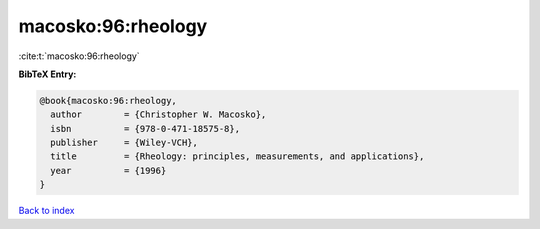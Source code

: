 macosko:96:rheology
===================

:cite:t:`macosko:96:rheology`

**BibTeX Entry:**

.. code-block:: bibtex

   @book{macosko:96:rheology,
     author        = {Christopher W. Macosko},
     isbn          = {978-0-471-18575-8},
     publisher     = {Wiley-VCH},
     title         = {Rheology: principles, measurements, and applications},
     year          = {1996}
   }

`Back to index <../By-Cite-Keys.html>`__
